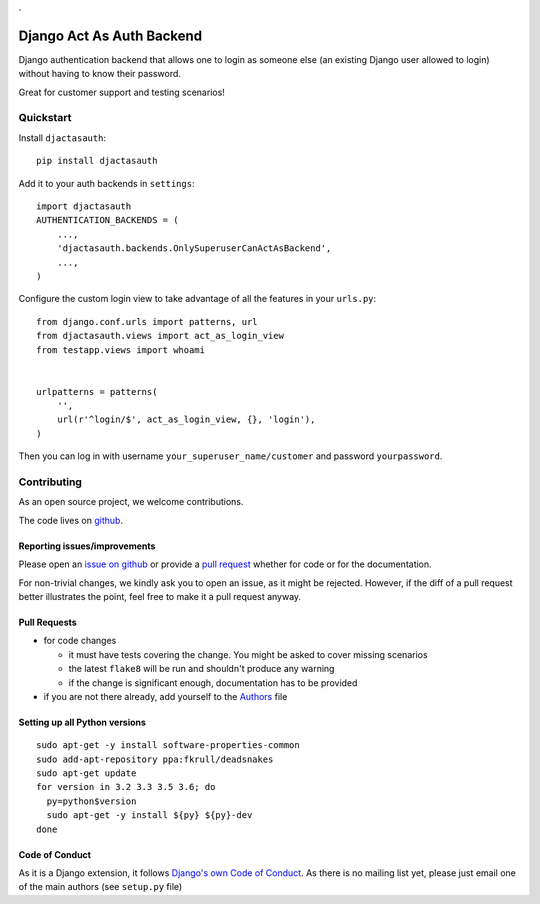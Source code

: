 .

Django Act As Auth Backend
==========================

.. sales pitch start

Django authentication backend that allows one to login as someone else
(an existing Django user allowed to login) without having to know their
password.

Great for customer support and testing scenarios!

.. sales pitch end

.. image:: https://travis-ci.org/PaesslerAG/django-act-as-auth.svg?branch=master
        :target: https://travis-ci.org/PaesslerAG/django-act-as-auth

.. image:: https://readthedocs.org/projects/django-act-as-auth/badge/?version=latest
        :target: http://django-act-as-auth.readthedocs.org/

.. quickstart start

Quickstart
----------

Install ``djactasauth``::

    pip install djactasauth

Add it to your auth backends in ``settings``::

    import djactasauth
    AUTHENTICATION_BACKENDS = (
        ...,
        'djactasauth.backends.OnlySuperuserCanActAsBackend',
        ...,
    )

Configure the custom login view to take advantage of all the features
in your ``urls.py``::

    from django.conf.urls import patterns, url
    from djactasauth.views import act_as_login_view
    from testapp.views import whoami


    urlpatterns = patterns(
        '',
        url(r'^login/$', act_as_login_view, {}, 'login'),
    )


Then you can log in with username ``your_superuser_name/customer`` and password
``yourpassword``.

.. quickstart end

.. contributing start

Contributing
------------

As an open source project, we welcome contributions.

The code lives on `github <https://github.com/PaesslerAG/django-act-as-auth>`_.

Reporting issues/improvements
~~~~~~~~~~~~~~~~~~~~~~~~~~~~~

Please open an `issue on github <https://github.com/PaesslerAG/django-act-as-auth/issues/>`_
or provide a `pull request <https://github.com/PaesslerAG/django-act-as-auth/pulls/>`_
whether for code or for the documentation.

For non-trivial changes, we kindly ask you to open an issue, as it might be rejected.
However, if the diff of a pull request better illustrates the point, feel free to make
it a pull request anyway.

Pull Requests
~~~~~~~~~~~~~

* for code changes

  * it must have tests covering the change. You might be asked to cover missing scenarios
  * the latest ``flake8`` will be run and shouldn't produce any warning
  * if the change is significant enough, documentation has to be provided

* if you are not there already, add yourself to the `Authors <authors>`_ file

Setting up all Python versions
~~~~~~~~~~~~~~~~~~~~~~~~~~~~~~

::

    sudo apt-get -y install software-properties-common
    sudo add-apt-repository ppa:fkrull/deadsnakes
    sudo apt-get update
    for version in 3.2 3.3 3.5 3.6; do
      py=python$version
      sudo apt-get -y install ${py} ${py}-dev
    done

Code of Conduct
~~~~~~~~~~~~~~~

As it is a Django extension, it follows
`Django's own Code of Conduct <https://www.djangoproject.com/conduct/>`_.
As there is no mailing list yet, please just email one of the main authors
(see ``setup.py`` file)


.. contributing end
